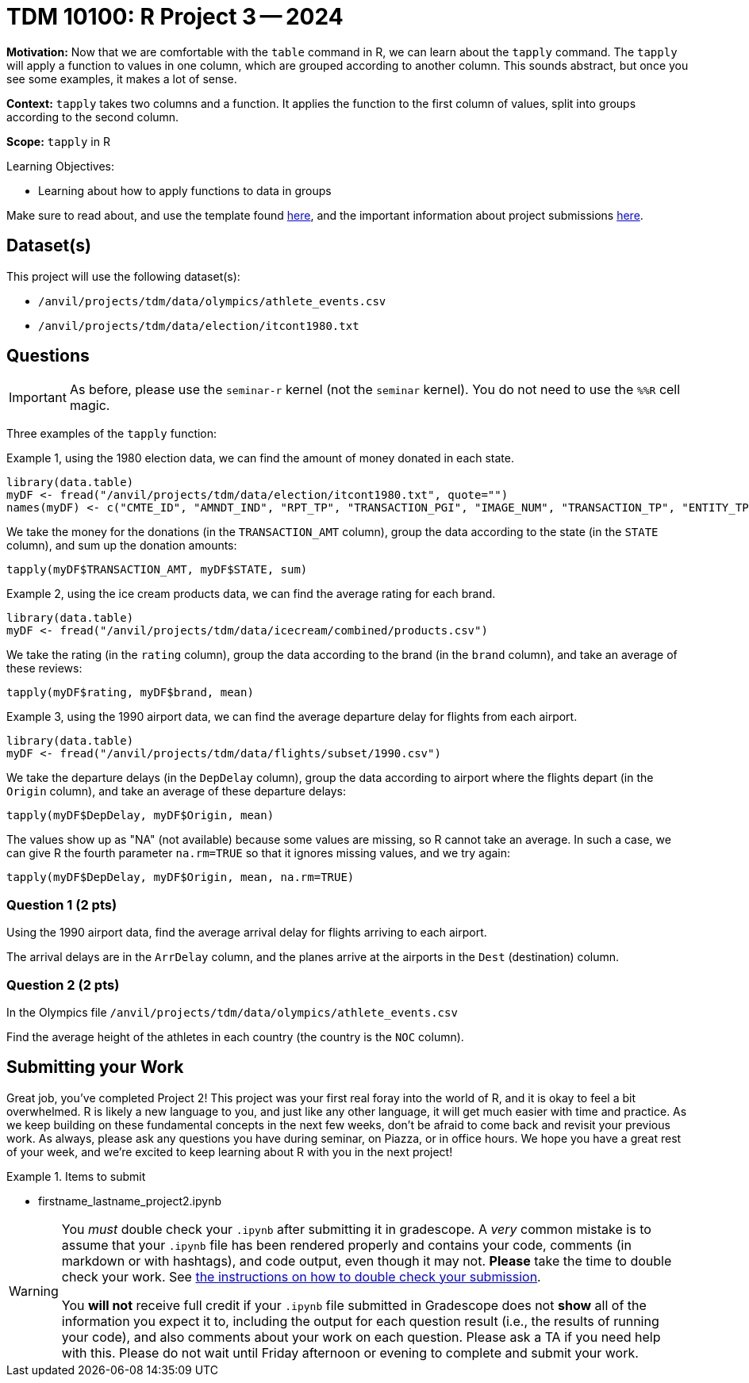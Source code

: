 = TDM 10100: R Project 3 -- 2024

**Motivation:** Now that we are comfortable with the `table` command in R, we can learn about the `tapply` command.  The `tapply` will apply a function to values in one column, which are grouped according to another column.  This sounds abstract, but once you see some examples, it makes a lot of sense.

**Context:** `tapply` takes two columns and a function.  It applies the function to the first column of values, split into groups according to the second column.

**Scope:** `tapply` in R

.Learning Objectives:
****
- Learning about how to apply functions to data in groups
****

Make sure to read about, and use the template found xref:templates.adoc[here], and the important information about project submissions xref:submissions.adoc[here].

== Dataset(s)

This project will use the following dataset(s):

- `/anvil/projects/tdm/data/olympics/athlete_events.csv`
- `/anvil/projects/tdm/data/election/itcont1980.txt`

== Questions

[IMPORTANT]
====
As before, please use the `seminar-r` kernel (not the `seminar` kernel).  You do not need to use the `%%R` cell magic.
====

Three examples of the `tapply` function:

Example 1, using the 1980 election data, we can find the amount of money donated in each state.

[source, R]
----
library(data.table)
myDF <- fread("/anvil/projects/tdm/data/election/itcont1980.txt", quote="")
names(myDF) <- c("CMTE_ID", "AMNDT_IND", "RPT_TP", "TRANSACTION_PGI", "IMAGE_NUM", "TRANSACTION_TP", "ENTITY_TP", "NAME", "CITY", "STATE", "ZIP_CODE", "EMPLOYER", "OCCUPATION", "TRANSACTION_DT", "TRANSACTION_AMT", "OTHER_ID", "TRAN_ID", "FILE_NUM", "MEMO_CD", "MEMO_TEXT", "SUB_ID")
----

We take the money for the donations (in the `TRANSACTION_AMT` column), group the data according to the state (in the `STATE` column), and sum up the donation amounts:

`tapply(myDF$TRANSACTION_AMT, myDF$STATE, sum)`

Example 2, using the ice cream products data, we can find the average rating for each brand.

[source, R]
----
library(data.table)
myDF <- fread("/anvil/projects/tdm/data/icecream/combined/products.csv")
----

We take the rating (in the `rating` column), group the data according to the brand (in the `brand` column), and take an average of these reviews:

`tapply(myDF$rating, myDF$brand, mean)`

Example 3, using the 1990 airport data, we can find the average departure delay for flights from each airport.

[source, R]
----
library(data.table)
myDF <- fread("/anvil/projects/tdm/data/flights/subset/1990.csv")
----

We take the departure delays (in the `DepDelay` column), group the data according to airport where the flights depart (in the `Origin` column), and take an average of these departure delays:

`tapply(myDF$DepDelay, myDF$Origin, mean)`

The values show up as "NA" (not available) because some values are missing, so R cannot take an average.  In such a case, we can give R the fourth parameter `na.rm=TRUE` so that it ignores missing values, and we try again:

`tapply(myDF$DepDelay, myDF$Origin, mean, na.rm=TRUE)`

=== Question 1 (2 pts)

Using the 1990 airport data, find the average arrival delay for flights arriving to each airport.

[HINT]
====
The arrival delays are in the `ArrDelay` column, and the planes arrive at the airports in the `Dest` (destination) column.
====

=== Question 2 (2 pts)

In the Olympics file `/anvil/projects/tdm/data/olympics/athlete_events.csv`

Find the average height of the athletes in each country (the country is the `NOC` column).





== Submitting your Work

Great job, you've completed Project 2! This project was your first real foray into the world of R, and it is okay to feel a bit overwhelmed. R is likely a new language to you, and just like any other language, it will get much easier with time and practice. As we keep building on these fundamental concepts in the next few weeks, don't be afraid to come back and revisit your previous work. As always, please ask any questions you have during seminar, on Piazza, or in office hours. We hope you have a great rest of your week, and we're excited to keep learning about R with you in the next project!

.Items to submit
====
- firstname_lastname_project2.ipynb
====

[WARNING]
====
You _must_ double check your `.ipynb` after submitting it in gradescope. A _very_ common mistake is to assume that your `.ipynb` file has been rendered properly and contains your code, comments (in markdown or with hashtags), and code output, even though it may not. **Please** take the time to double check your work. See xref:submissions.adoc[the instructions on how to double check your submission].

You **will not** receive full credit if your `.ipynb` file submitted in Gradescope does not **show** all of the information you expect it to, including the output for each question result (i.e., the results of running your code), and also comments about your work on each question. Please ask a TA if you need help with this.  Please do not wait until Friday afternoon or evening to complete and submit your work.
====
